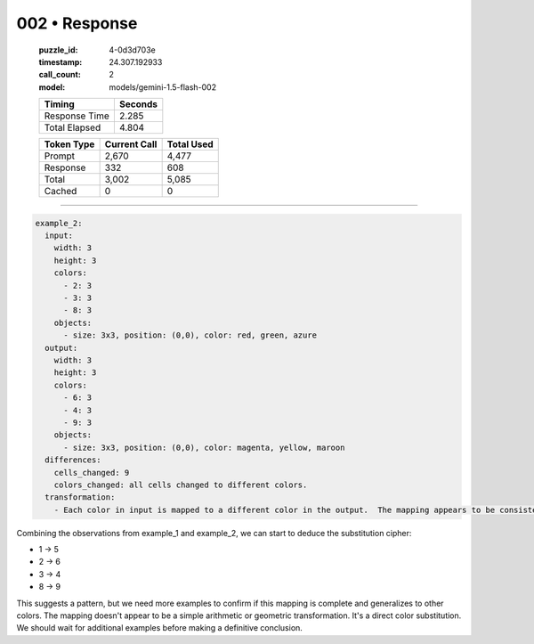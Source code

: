 002 • Response
==============

   :puzzle_id: 4-0d3d703e
   :timestamp: 24.307.192933
   :call_count: 2

   :model: models/gemini-1.5-flash-002

   +----------------+--------------+
   | Timing         |      Seconds |
   +================+==============+
   | Response Time  |        2.285 |
   +----------------+--------------+
   | Total Elapsed  |        4.804 |
   +----------------+--------------+



   +----------------+--------------+-------------+
   | Token Type     | Current Call |  Total Used |
   +================+==============+=============+
   | Prompt         |        2,670 |       4,477 |
   +----------------+--------------+-------------+
   | Response       |          332 |         608 |
   +----------------+--------------+-------------+
   | Total          |        3,002 |       5,085 |
   +----------------+--------------+-------------+
   | Cached         |            0 |           0 |
   +----------------+--------------+-------------+


====


.. code-block:: yaml

   example_2:
     input:
       width: 3
       height: 3
       colors:
         - 2: 3
         - 3: 3
         - 8: 3
       objects:
         - size: 3x3, position: (0,0), color: red, green, azure
     output:
       width: 3
       height: 3
       colors:
         - 6: 3
         - 4: 3
         - 9: 3
       objects:
         - size: 3x3, position: (0,0), color: magenta, yellow, maroon
     differences:
       cells_changed: 9
       colors_changed: all cells changed to different colors.
     transformation:
       - Each color in input is mapped to a different color in the output.  The mapping appears to be consistent across all cells.  A simple substitution cipher is likely.

Combining the observations from example_1 and example_2, we can start to deduce the substitution cipher:


* 1 -> 5
* 2 -> 6
* 3 -> 4
* 8 -> 9

This suggests a pattern, but we need more examples to confirm if this mapping is complete and generalizes to other colors.  The mapping doesn't appear to be a simple arithmetic or geometric transformation.  It's a direct color substitution.  We should wait for additional examples before making a definitive conclusion.



.. seealso::

   - :doc:`002-history`
   - :doc:`002-prompt`


